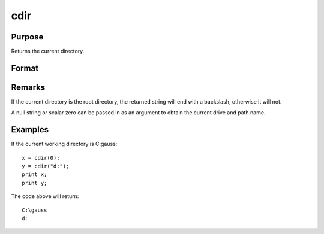 
cdir
==============================================

Purpose
----------------

Returns the current directory.

Format
----------------
.. function:: cdir(s)

    :param s: if the first character is 'A'-'Z' and the second character is a colon ':', then that drive
        will be used. If not, the current default drive will be used.
    :type s: string

    :returns: y (string), containing the drive and full path name of the current directory on the specified drive.

Remarks
-------

If the current directory is the root directory, the returned string will
end with a backslash, otherwise it will not.

A null string or scalar zero can be passed in as an argument to obtain
the current drive and path name.


Examples
----------------
If the current working directory is C:\gauss:

::

    x = cdir(0);
    y = cdir("d:");
    print x;
    print y;

The code above will return:

::

    C:\gauss
    d:

